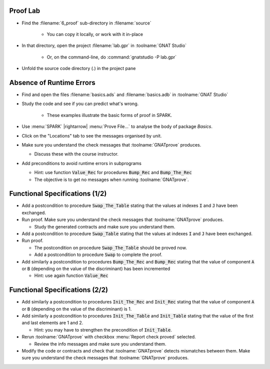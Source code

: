 -----------
Proof Lab
-----------

- Find the :filename:`6_proof` sub-directory in :filename:`source`

   + You can copy it locally, or work with it in-place

- In that directory, open the project :filename:`lab.gpr` in :toolname:`GNAT Studio`

   + Or, on the command-line, do :command:`gnatstudio -P lab.gpr`

- Unfold the source code directory (.) in the project pane

---------------------------
Absence of Runtime Errors
---------------------------

- Find and open the files :filename:`basics.ads` and :filename:`basics.adb` in :toolname:`GNAT Studio`
- Study the code and see if you can predict what's wrong.

   + These examples illustrate the basic forms of proof in SPARK.

- Use :menu:`SPARK` |rightarrow| :menu:`Prove File...` to analyse the body of package `Basics`.
- Click on the "Locations" tab to see the messages organised by unit.
- Make sure you understand the check messages that :toolname:`GNATprove` produces.

  + Discuss these with the course instructor.

- Add preconditions to avoid runtime errors in subprograms

  + Hint: use function :code:`Value_Rec` for procedures :code:`Bump_Rec` and
    :code:`Bump_The_Rec`
  + The objective is to get no messages when running :toolname:`GNATprove`.

---------------------------------
Functional Specifications (1/2)
---------------------------------

- Add a postcondition to procedure :code:`Swap_The_Table` stating that the
  values at indexes :code:`I` and :code:`J` have been exchanged.

- Run proof. Make sure you understand the check messages that
  :toolname:`GNATprove` produces.

  + Study the generated contracts and make sure you understand them.

- Add a postcondition to procedure :code:`Swap_Table` stating that the
  values at indexes :code:`I` and :code:`J` have been exchanged.

- Run proof.

  + The postcondition on procedure :code:`Swap_The_Table` should be proved now.
  + Add a postcondition to procedure :code:`Swap` to complete the proof.

- Add similarly a postcondition to procedures :code:`Bump_The_Rec` and
  :code:`Bump_Rec` stating that the value of component :code:`A` or :code:`B`
  (depending on the value of the discriminant) has been incremented

  + Hint: use again function :code:`Value_Rec`

---------------------------------
Functional Specifications (2/2)
---------------------------------

- Add similarly a postcondition to procedures :code:`Init_The_Rec` and
  :code:`Init_Rec` stating that the value of component :code:`A` or :code:`B`
  (depending on the value of the discriminant) is 1.

- Add similarly a postcondition to procedures :code:`Init_The_Table` and
  :code:`Init_Table` stating that the value of the first and last elements
  are 1 and 2.

  + Hint: you may have to strengthen the precondition of :code:`Init_Table`.

- Rerun :toolname:`GNATprove` with checkbox :menu:`Report check proved` selected.

  + Review the info messages and make sure you understand them.

- Modify the code or contracts and check that :toolname:`GNATprove` detects
  mismatches between them. Make sure you understand the check messages that
  :toolname:`GNATprove` produces.
